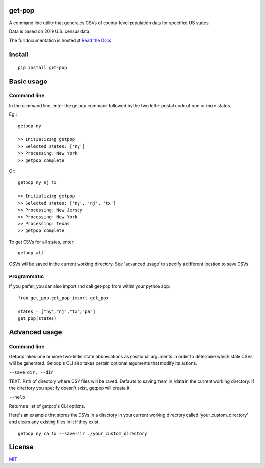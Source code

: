 get-pop
---------

.. image:: https://badge.fury.io/py/get-pop.svg
    :target: https://badge.fury.io/py/get-pop

.. image:: https://travis-ci.org/SimmonsRitchie/get-pop.svg?branch=master
    :target: https://travis-ci.org/SimmonsRitchie/get-pop

.. image:: https://readthedocs.org/projects/get-pop/badge/?version=latest
    :target: https://get-pop.readthedocs.io/en/latest/?badge=latest
    :alt: Documentation Status


A command line utility that generates CSVs of county-level population data for specified US states.

Data is based on 2019 U.S. census data.

The full documentation is hosted at `Read the Docs <https://get-pop.readthedocs.io/en/latest/index.html>`_

Install
----------

::

    pip install get-pop

Basic usage
--------------

Command line
================

In the command line, enter the getpop command followed by the two letter postal code of one or more states.
 
Eg.:

::

   getpop ny

   >> Initializing getpop
   >> Selected states: ['ny']
   >> Processing: New York
   >> getpop complete
 
Or:

::

   getpop ny nj tx

   >> Initializing getpop
   >> Selected states: ['ny', 'nj', 'tx']
   >> Processing: New Jersey
   >> Processing: New York
   >> Processing: Texas
   >> getpop complete


To get CSVs for all states, enter:

::

    getpop all


CSVs will be saved in the current working directory. See 'advanced usage' to specify a different location to save CSVs.

Programmatic
================

If you prefer, you can also import and call get-pop from within your python app:
  
::

    from get_pop.get_pop import get_pop

    states = ["ny","nj","tx","pa"]
    get_pop(states)


Advanced usage
--------------

Command line
================

Getpop takes one or more two-letter state abbreviations as positional arguments in order to determine which state
CSVs will be generated. Getpop's CLI also takes certain optional arguments that modify its actions.


``--save-dir, --dir``

TEXT. Path of directory where CSV files will be saved. Defaults to saving them in /data in the current
working directory. If the directory you specify doesn't exist, getpop will create it.


``--help``

Returns a list of getpop's CLI options.


Here's an example that stores the CSVs in a directory in your current working directory called
'your_custom_directory' and clears any existing files in it if they exist.

::

    getpop ny ca tx --save-dir ./your_custom_directory

License
-----------

`MIT <https://choosealicense.com/licenses/mit/>`_
